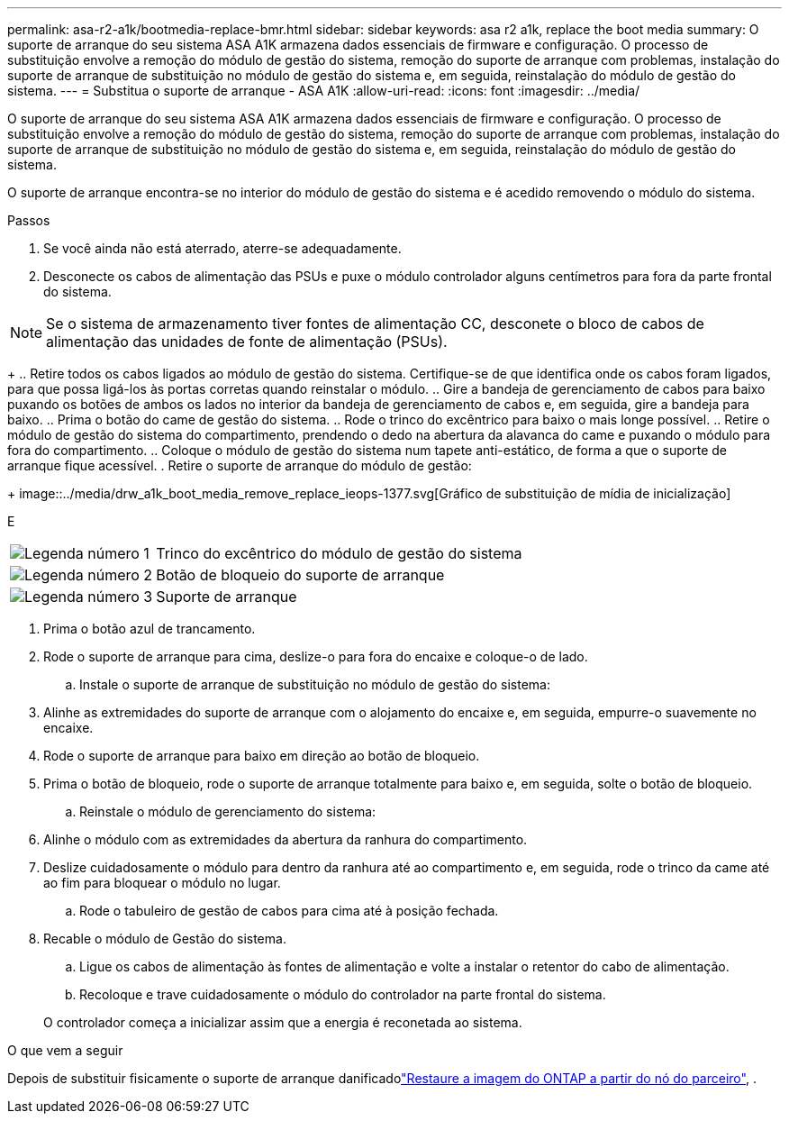---
permalink: asa-r2-a1k/bootmedia-replace-bmr.html 
sidebar: sidebar 
keywords: asa r2 a1k, replace the boot media 
summary: O suporte de arranque do seu sistema ASA A1K armazena dados essenciais de firmware e configuração. O processo de substituição envolve a remoção do módulo de gestão do sistema, remoção do suporte de arranque com problemas, instalação do suporte de arranque de substituição no módulo de gestão do sistema e, em seguida, reinstalação do módulo de gestão do sistema. 
---
= Substitua o suporte de arranque - ASA A1K
:allow-uri-read: 
:icons: font
:imagesdir: ../media/


[role="lead"]
O suporte de arranque do seu sistema ASA A1K armazena dados essenciais de firmware e configuração. O processo de substituição envolve a remoção do módulo de gestão do sistema, remoção do suporte de arranque com problemas, instalação do suporte de arranque de substituição no módulo de gestão do sistema e, em seguida, reinstalação do módulo de gestão do sistema.

O suporte de arranque encontra-se no interior do módulo de gestão do sistema e é acedido removendo o módulo do sistema.

.Passos
. Se você ainda não está aterrado, aterre-se adequadamente.
. Desconecte os cabos de alimentação das PSUs e puxe o módulo controlador alguns centímetros para fora da parte frontal do sistema.



NOTE: Se o sistema de armazenamento tiver fontes de alimentação CC, desconete o bloco de cabos de alimentação das unidades de fonte de alimentação (PSUs).

+ .. Retire todos os cabos ligados ao módulo de gestão do sistema. Certifique-se de que identifica onde os cabos foram ligados, para que possa ligá-los às portas corretas quando reinstalar o módulo. .. Gire a bandeja de gerenciamento de cabos para baixo puxando os botões de ambos os lados no interior da bandeja de gerenciamento de cabos e, em seguida, gire a bandeja para baixo. .. Prima o botão do came de gestão do sistema. .. Rode o trinco do excêntrico para baixo o mais longe possível. .. Retire o módulo de gestão do sistema do compartimento, prendendo o dedo na abertura da alavanca do came e puxando o módulo para fora do compartimento. .. Coloque o módulo de gestão do sistema num tapete anti-estático, de forma a que o suporte de arranque fique acessível. . Retire o suporte de arranque do módulo de gestão:

+ image::../media/drw_a1k_boot_media_remove_replace_ieops-1377.svg[Gráfico de substituição de mídia de inicialização]

E

[cols="1,4"]
|===


 a| 
image::../media/icon_round_1.png[Legenda número 1]
 a| 
Trinco do excêntrico do módulo de gestão do sistema



 a| 
image::../media/icon_round_2.png[Legenda número 2]
 a| 
Botão de bloqueio do suporte de arranque



 a| 
image::../media/icon_round_3.png[Legenda número 3]
 a| 
Suporte de arranque

|===
. Prima o botão azul de trancamento.
. Rode o suporte de arranque para cima, deslize-o para fora do encaixe e coloque-o de lado.
+
.. Instale o suporte de arranque de substituição no módulo de gestão do sistema:


. Alinhe as extremidades do suporte de arranque com o alojamento do encaixe e, em seguida, empurre-o suavemente no encaixe.
. Rode o suporte de arranque para baixo em direção ao botão de bloqueio.
. Prima o botão de bloqueio, rode o suporte de arranque totalmente para baixo e, em seguida, solte o botão de bloqueio.
+
.. Reinstale o módulo de gerenciamento do sistema:


. Alinhe o módulo com as extremidades da abertura da ranhura do compartimento.
. Deslize cuidadosamente o módulo para dentro da ranhura até ao compartimento e, em seguida, rode o trinco da came até ao fim para bloquear o módulo no lugar.
+
.. Rode o tabuleiro de gestão de cabos para cima até à posição fechada.


. Recable o módulo de Gestão do sistema.
+
.. Ligue os cabos de alimentação às fontes de alimentação e volte a instalar o retentor do cabo de alimentação.
.. Recoloque e trave cuidadosamente o módulo do controlador na parte frontal do sistema.


+
O controlador começa a inicializar assim que a energia é reconetada ao sistema.



.O que vem a seguir
Depois de substituir fisicamente o suporte de arranque danificadolink:bootmedia-recovery-image-boot-bmr.html["Restaure a imagem do ONTAP a partir do nó do parceiro"], .
